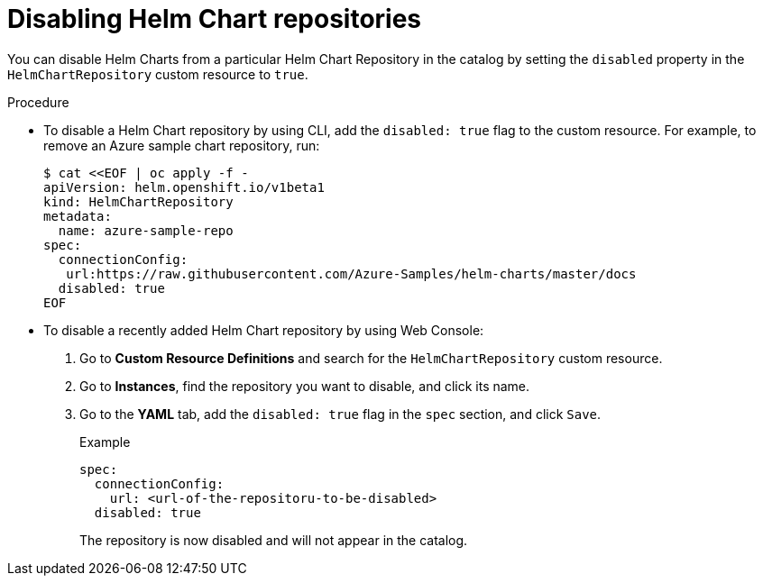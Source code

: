 [id="helm-disabling-helm-chart-repositories_{context}"]
= Disabling Helm Chart repositories

[role="_abstract"]
You can disable Helm Charts from a particular Helm Chart Repository in the catalog by setting the `disabled` property in the `HelmChartRepository` custom resource to `true`.

.Procedure

* To disable a Helm Chart repository by using CLI, add the `disabled: true` flag to the custom resource. For example, to remove an Azure sample chart repository, run:
+
----
$ cat <<EOF | oc apply -f -
apiVersion: helm.openshift.io/v1beta1
kind: HelmChartRepository
metadata:
  name: azure-sample-repo
spec:
  connectionConfig:
   url:https://raw.githubusercontent.com/Azure-Samples/helm-charts/master/docs
  disabled: true
EOF
----

*  To disable a recently added Helm Chart repository by using Web Console:
+
. Go to *Custom Resource Definitions* and search for the `HelmChartRepository` custom resource.

. Go to *Instances*, find the repository you want to disable, and click its name.

. Go to the *YAML* tab, add the `disabled: true` flag in the `spec` section, and click `Save`.
+
.Example
----
spec:
  connectionConfig:
    url: <url-of-the-repositoru-to-be-disabled>
  disabled: true
----
+
The repository is now disabled and will not appear in the catalog.
